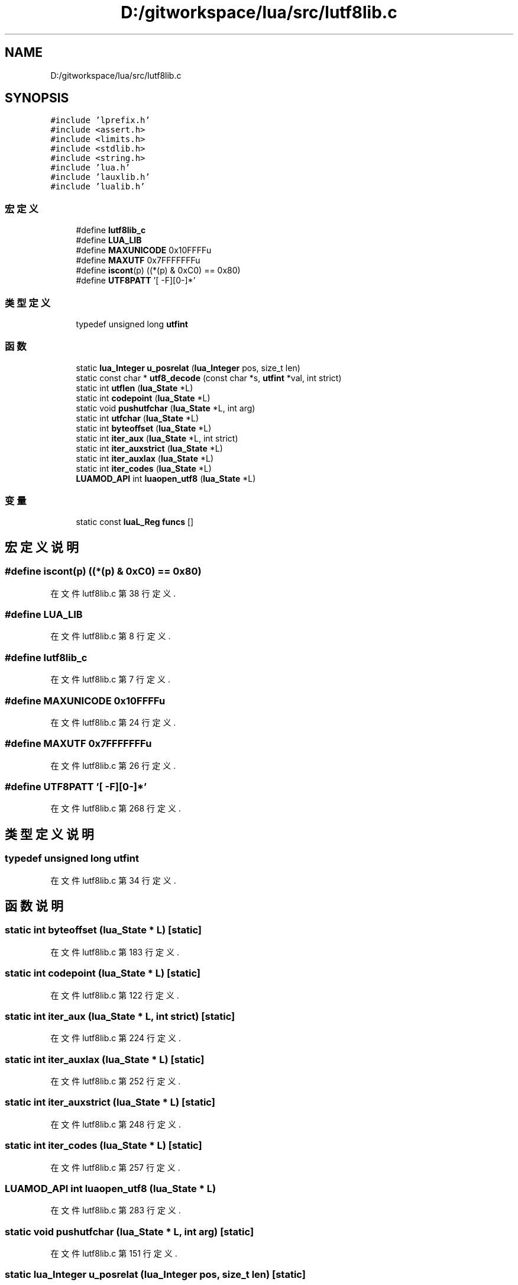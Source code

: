 .TH "D:/gitworkspace/lua/src/lutf8lib.c" 3 "2020年 九月 8日 星期二" "Lua_Docmention" \" -*- nroff -*-
.ad l
.nh
.SH NAME
D:/gitworkspace/lua/src/lutf8lib.c
.SH SYNOPSIS
.br
.PP
\fC#include 'lprefix\&.h'\fP
.br
\fC#include <assert\&.h>\fP
.br
\fC#include <limits\&.h>\fP
.br
\fC#include <stdlib\&.h>\fP
.br
\fC#include <string\&.h>\fP
.br
\fC#include 'lua\&.h'\fP
.br
\fC#include 'lauxlib\&.h'\fP
.br
\fC#include 'lualib\&.h'\fP
.br

.SS "宏定义"

.in +1c
.ti -1c
.RI "#define \fBlutf8lib_c\fP"
.br
.ti -1c
.RI "#define \fBLUA_LIB\fP"
.br
.ti -1c
.RI "#define \fBMAXUNICODE\fP   0x10FFFFu"
.br
.ti -1c
.RI "#define \fBMAXUTF\fP   0x7FFFFFFFu"
.br
.ti -1c
.RI "#define \fBiscont\fP(p)   ((*(p) & 0xC0) == 0x80)"
.br
.ti -1c
.RI "#define \fBUTF8PATT\fP   '[\\0\-\\x7F\\xC2\-\\xFD][\\x80\-\\xBF]*'"
.br
.in -1c
.SS "类型定义"

.in +1c
.ti -1c
.RI "typedef unsigned long \fButfint\fP"
.br
.in -1c
.SS "函数"

.in +1c
.ti -1c
.RI "static \fBlua_Integer\fP \fBu_posrelat\fP (\fBlua_Integer\fP pos, size_t len)"
.br
.ti -1c
.RI "static const char * \fButf8_decode\fP (const char *s, \fButfint\fP *val, int strict)"
.br
.ti -1c
.RI "static int \fButflen\fP (\fBlua_State\fP *L)"
.br
.ti -1c
.RI "static int \fBcodepoint\fP (\fBlua_State\fP *L)"
.br
.ti -1c
.RI "static void \fBpushutfchar\fP (\fBlua_State\fP *L, int arg)"
.br
.ti -1c
.RI "static int \fButfchar\fP (\fBlua_State\fP *L)"
.br
.ti -1c
.RI "static int \fBbyteoffset\fP (\fBlua_State\fP *L)"
.br
.ti -1c
.RI "static int \fBiter_aux\fP (\fBlua_State\fP *L, int strict)"
.br
.ti -1c
.RI "static int \fBiter_auxstrict\fP (\fBlua_State\fP *L)"
.br
.ti -1c
.RI "static int \fBiter_auxlax\fP (\fBlua_State\fP *L)"
.br
.ti -1c
.RI "static int \fBiter_codes\fP (\fBlua_State\fP *L)"
.br
.ti -1c
.RI "\fBLUAMOD_API\fP int \fBluaopen_utf8\fP (\fBlua_State\fP *L)"
.br
.in -1c
.SS "变量"

.in +1c
.ti -1c
.RI "static const \fBluaL_Reg\fP \fBfuncs\fP []"
.br
.in -1c
.SH "宏定义说明"
.PP 
.SS "#define iscont(p)   ((*(p) & 0xC0) == 0x80)"

.PP
在文件 lutf8lib\&.c 第 38 行定义\&.
.SS "#define LUA_LIB"

.PP
在文件 lutf8lib\&.c 第 8 行定义\&.
.SS "#define lutf8lib_c"

.PP
在文件 lutf8lib\&.c 第 7 行定义\&.
.SS "#define MAXUNICODE   0x10FFFFu"

.PP
在文件 lutf8lib\&.c 第 24 行定义\&.
.SS "#define MAXUTF   0x7FFFFFFFu"

.PP
在文件 lutf8lib\&.c 第 26 行定义\&.
.SS "#define UTF8PATT   '[\\0\-\\x7F\\xC2\-\\xFD][\\x80\-\\xBF]*'"

.PP
在文件 lutf8lib\&.c 第 268 行定义\&.
.SH "类型定义说明"
.PP 
.SS "typedef unsigned long \fButfint\fP"

.PP
在文件 lutf8lib\&.c 第 34 行定义\&.
.SH "函数说明"
.PP 
.SS "static int byteoffset (\fBlua_State\fP * L)\fC [static]\fP"

.PP
在文件 lutf8lib\&.c 第 183 行定义\&.
.SS "static int codepoint (\fBlua_State\fP * L)\fC [static]\fP"

.PP
在文件 lutf8lib\&.c 第 122 行定义\&.
.SS "static int iter_aux (\fBlua_State\fP * L, int strict)\fC [static]\fP"

.PP
在文件 lutf8lib\&.c 第 224 行定义\&.
.SS "static int iter_auxlax (\fBlua_State\fP * L)\fC [static]\fP"

.PP
在文件 lutf8lib\&.c 第 252 行定义\&.
.SS "static int iter_auxstrict (\fBlua_State\fP * L)\fC [static]\fP"

.PP
在文件 lutf8lib\&.c 第 248 行定义\&.
.SS "static int iter_codes (\fBlua_State\fP * L)\fC [static]\fP"

.PP
在文件 lutf8lib\&.c 第 257 行定义\&.
.SS "\fBLUAMOD_API\fP int luaopen_utf8 (\fBlua_State\fP * L)"

.PP
在文件 lutf8lib\&.c 第 283 行定义\&.
.SS "static void pushutfchar (\fBlua_State\fP * L, int arg)\fC [static]\fP"

.PP
在文件 lutf8lib\&.c 第 151 行定义\&.
.SS "static \fBlua_Integer\fP u_posrelat (\fBlua_Integer\fP pos, size_t len)\fC [static]\fP"

.PP
在文件 lutf8lib\&.c 第 43 行定义\&.
.SS "static const char* utf8_decode (const char * s, \fButfint\fP * val, int strict)\fC [static]\fP"

.PP
在文件 lutf8lib\&.c 第 57 行定义\&.
.SS "static int utfchar (\fBlua_State\fP * L)\fC [static]\fP"

.PP
在文件 lutf8lib\&.c 第 161 行定义\&.
.SS "static int utflen (\fBlua_State\fP * L)\fC [static]\fP"

.PP
在文件 lutf8lib\&.c 第 92 行定义\&.
.SH "变量说明"
.PP 
.SS "const \fBluaL_Reg\fP funcs[]\fC [static]\fP"
\fB初始值:\fP
.PP
.nf
= {
  {"offset", byteoffset},
  {"codepoint", codepoint},
  {"char", utfchar},
  {"len", utflen},
  {"codes", iter_codes},
  
  {"charpattern", NULL},
  {NULL, NULL}
}
.fi
.PP
在文件 lutf8lib\&.c 第 271 行定义\&.
.SH "作者"
.PP 
由 Doyxgen 通过分析 Lua_Docmention 的 源代码自动生成\&.
